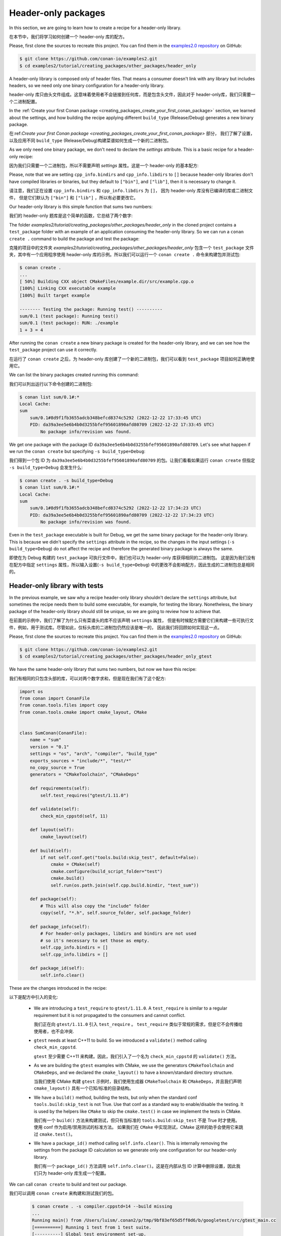 .. _creating_packages_other_header_only:

Header-only packages
====================

In this section, we are going to learn how to create a recipe for a header-only library.

在本节中，我们将学习如何创建一个 header-only 库的配方。

Please, first clone the sources to recreate this project. You can find them in the
`examples2.0 repository <https://github.com/conan-io/examples2>`_ on GitHub:

.. code-block:: bash

    $ git clone https://github.com/conan-io/examples2.git
    $ cd examples2/tutorial/creating_packages/other_packages/header_only


A header-only library is composed only of header files. That means a consumer doesn't link with any library but
includes headers, so we need only one binary configuration for a header-only library.

header-only 库只由头文件组成。这意味着使用者不会链接到任何库，而是包含头文件，因此对于 header-only库，我们只需要一个二进制配置。

In the :ref:`Create your first Conan package
<creating_packages_create_your_first_conan_package>` section, we learned about the settings, and how building the
recipe applying different ``build_type`` (Release/Debug) generates a new binary package.

在:ref:`Create your first Conan package <creating_packages_create_your_first_conan_package>` 部分，
我们了解了设置，以及应用不同 ``build_type`` (Release/Debug)构建菜谱如何生成一个新的二进制包。

As we only need one binary package, we don't need to declare the `settings` attribute.
This is a basic recipe for a header-only recipe:

因为我们只需要一个二进制包，所以不需要声明 `settings` 属性。这是一个 header-only 的基本配方:

.. code-block:: python
   :caption: conanfile.py


    from conan import ConanFile
    from conan.tools.files import copy


    class SumConan(ConanFile):
        name = "sum"
        version = "0.1"
        # No settings/options are necessary, this is header only
        exports_sources = "include/*"
        # We can avoid copying the sources to the build folder in the cache
        no_copy_source = True

        def package(self):
            # This will also copy the "include" folder
            copy(self, "*.h", self.source_folder, self.package_folder)

        def package_info(self):
            # For header-only packages, libdirs and bindirs are not used
            # so it's necessary to set those as empty.
            self.cpp_info.bindirs = []
            self.cpp_info.libdirs = []

Please, note that we are setting ``cpp_info.bindirs`` and ``cpp_info.libdirs`` to ``[]`` because
header-only libraries don't have compiled libraries or binaries, but they default to ``["bin"]``, and ``["lib"]``, then it is necessary to change it.

请注意，我们正在设置 ``cpp_info.bindirs`` 和 ``cpp_info.libdirs`` 为 ``[]``， 因为 header-only  库没有已编译的库或二进制文件，
但是它们默认为 ``["bin"]`` 和 ``["lib"]`` ，所以有必要更改它。

Our header-only library is this simple function that sums two numbers:

我们的 header-only 题库是这个简单的函数，它总结了两个数字:

.. code-block:: cpp
   :caption: include/sum.h

    inline int sum(int a, int b){
        return a + b;
    }


The folder `examples2/tutorial/creating_packages/other_packages/header_only` in the cloned project contains a ``test_package``
folder with an example of an application consuming the header-only library. So we can run a ``conan create .`` command
to build the package and test the package:

克隆的项目中的文件夹 `examples2/tutorial/creating_packages/other_packages/header_only` 包含一个 
``test_package`` 文件夹，其中有一个应用程序使用 header-only 库的示例。所以我们可以运行一个 ``conan create .`` 命令来构建包并测试包:

.. code-block:: bash

    $ conan create .
    ...
    [ 50%] Building CXX object CMakeFiles/example.dir/src/example.cpp.o
    [100%] Linking CXX executable example
    [100%] Built target example

    -------- Testing the package: Running test() ----------
    sum/0.1 (test package): Running test()
    sum/0.1 (test package): RUN: ./example
    1 + 3 = 4

After running the ``conan create`` a new binary package is created for the header-only library, and we can see how the
``test_package`` project can use it correctly.

在运行了  ``conan create``  之后，为 header-only 库创建了一个新的二进制包，我们可以看到 ``test_package`` 项目如何正确地使用它。

We can list the binary packages created running this command:

我们可以列出运行以下命令创建的二进制包:

.. code-block:: bash

    $ conan list sum/0.1#:*
    Local Cache:
    sum
        sum/0.1#8d9f1fb3655adcb348befcd8374c5292 (2022-12-22 17:33:45 UTC)
        PID: da39a3ee5e6b4b0d3255bfef95601890afd80709 (2022-12-22 17:33:45 UTC)
            No package info/revision was found.

We get one package with the package ID ``da39a3ee5e6b4b0d3255bfef95601890afd80709``.
Let's see what happen if we run the ``conan create`` but specifying ``-s build_type=Debug``:

我们得到一个包 ID 为 ``da39a3ee5e6b4b0d3255bfef95601890afd80709`` 的包。让我们看看如果运行 
``conan create`` 但指定 ``-s build_type=Debug`` 会发生什么:

.. code-block:: bash

    $ conan create . -s build_type=Debug
    $ conan list sum/0.1#:*
    Local Cache:
    sum
        sum/0.1#8d9f1fb3655adcb348befcd8374c5292 (2022-12-22 17:34:23 UTC)
        PID: da39a3ee5e6b4b0d3255bfef95601890afd80709 (2022-12-22 17:34:23 UTC)
            No package info/revision was found.

Even in the ``test_package`` executable is built for Debug, we get the same binary package for the header-only library.
This is because we didn't specify the ``settings`` attribute in the recipe, so the changes in the input settings (``-s build_type=Debug``)
do not affect the recipe and therefore the generated binary package is always the same.

即使在为 Debug 构建的 ``test_package`` 可执行文件中，我们也可以为 header-only 库获得相同的二进制包。
这是因为我们没有在配方中指定 ``settings`` 属性，所以输入设置(``-s build_type=Debug``)
中的更改不会影响配方，因此生成的二进制包总是相同的。

Header-only library with tests
------------------------------

In the previous example, we saw why a recipe header-only library shouldn't declare the ``settings`` attribute,
but sometimes the recipe needs them to build some executable, for example, for testing the library.
Nonetheless, the binary package of the header-only library should still be unique, so we are going to review how to
achieve that.

在前面的示例中，我们了解了为什么只有菜谱头的库不应该声明 ``settings`` 属性，
但是有时候配方需要它们来构建一些可执行文件，例如，用于测试库。尽管如此，仅标头库的二进制包仍然应该是唯一的，
因此我们将回顾如何实现这一点。


Please, first clone the sources to recreate this project. You can find them in the
`examples2.0 repository <https://github.com/conan-io/examples2>`_ on GitHub:

.. code-block:: bash

    $ git clone https://github.com/conan-io/examples2.git
    $ cd examples2/tutorial/creating_packages/other_packages/header_only_gtest

We have the same header-only library that sums two numbers, but now we have this recipe:

我们有相同的只包含头部的库，可以对两个数字求和，但是现在我们有了这个配方:

.. code-block:: python

    import os
    from conan import ConanFile
    from conan.tools.files import copy
    from conan.tools.cmake import cmake_layout, CMake


    class SumConan(ConanFile):
        name = "sum"
        version = "0.1"
        settings = "os", "arch", "compiler", "build_type"
        exports_sources = "include/*", "test/*"
        no_copy_source = True
        generators = "CMakeToolchain", "CMakeDeps"

        def requirements(self):
            self.test_requires("gtest/1.11.0")

        def validate(self):
            check_min_cppstd(self, 11)

        def layout(self):
            cmake_layout(self)

        def build(self):
            if not self.conf.get("tools.build:skip_test", default=False):
                cmake = CMake(self)
                cmake.configure(build_script_folder="test")
                cmake.build()
                self.run(os.path.join(self.cpp.build.bindir, "test_sum"))

        def package(self):
            # This will also copy the "include" folder
            copy(self, "*.h", self.source_folder, self.package_folder)

        def package_info(self):
            # For header-only packages, libdirs and bindirs are not used
            # so it's necessary to set those as empty.
            self.cpp_info.bindirs = []
            self.cpp_info.libdirs = []

        def package_id(self):
            self.info.clear()




These are the changes introduced in the recipe:

以下是配方中引入的变化:

    - We are introducing a ``test_require`` to ``gtest/1.11.0``. A ``test_require`` is similar to a regular requirement
      but it is not propagated to the consumers and cannot conflict.

      我们正在向 ``gtest/1.11.0`` 引入 ``test_require`` 。 ``test_require`` 类似于常规的需求，但是它不会传播给使用者，也不会冲突.

    - ``gtest`` needs at least C++11 to build. So we introduced a ``validate()`` method calling ``check_min_cppstd``.

      ``gtest`` 至少需要 C++11 来构建。因此，我们引入了一个名为 ``check_min_cppstd`` 的  ``validate()`` 方法。

    - As we are building the ``gtest`` examples with CMake, we use the generators ``CMakeToolchain`` and ``CMakeDeps``,
      and we declared the ``cmake_layout()`` to have a known/standard directory structure.

      当我们使用 CMake 构建 ``gtest`` 示例时，我们使用生成器 ``CMakeToolchain`` 和 ``CMakeDeps``，并且我们声明 ``cmake_layout()`` 
      具有一个已知/标准的目录结构。

    - We have a ``build()`` method, building the tests, but only when the standard conf ``tools.build:skip_test`` is not
      True. Use that conf as a standard way to enable/disable the testing. It is used by the helpers like ``CMake`` to
      skip the ``cmake.test()`` in case we implement the tests in CMake.

      我们有一个 ``build()`` 方法来构建测试，但只有当标准的 ``tools.build:skip_test`` 不是 True 时才使用。使用 conf 作为启用/禁用测试的标准方法。
      如果我们在 ``CMake`` 中实现测试，CMake 这样的助手会使用它来跳过 ``cmake.test()``。

    - We have a ``package_id()`` method calling ``self.info.clear()``. This is internally removing the settings
      from the package ID calculation so we generate only one configuration for our header-only library.

      我们有一个 ``package_id()`` 方法调用 ``self.info.clear()``。这是在内部从包 ID 计算中删除设置，因此我们只为 header-only 库生成一个配置。

We can call ``conan create`` to build and test our package.

我们可以调用 ``conan create`` 来构建和测试我们的包。

   .. code-block:: bash

         $ conan create . -s compiler.cppstd=14 --build missing
         ...
         Running main() from /Users/luism/.conan2/p/tmp/9bf83ef65d5ff0d6/b/googletest/src/gtest_main.cc
         [==========] Running 1 test from 1 test suite.
         [----------] Global test environment set-up.
         [----------] 1 test from SumTest
         [ RUN      ] SumTest.BasicSum
         [       OK ] SumTest.BasicSum (0 ms)
         [----------] 1 test from SumTest (0 ms total)

         [----------] Global test environment tear-down
         [==========] 1 test from 1 test suite ran. (0 ms total)
         [  PASSED  ] 1 test.
         sum/0.1: Package 'da39a3ee5e6b4b0d3255bfef95601890afd80709' built
         ...

We can run ``conan create`` again specifying a different ``compiler.cppstd`` and the built package would be the same:

我们可以再次运行 ``conan create`` ，指定一个不同的 ``compiler.cppstd`` ，构建的包将是相同的:

   .. code-block:: bash

         $ conan create . -s compiler.cppstd=17
         ...
         sum/0.1: RUN: ./test_sum
         Running main() from /Users/luism/.conan2/p/tmp/9bf83ef65d5ff0d6/b/googletest/src/gtest_main.cc
         [==========] Running 1 test from 1 test suite.
         [----------] Global test environment set-up.
         [----------] 1 test from SumTest
         [ RUN      ] SumTest.BasicSum
         [       OK ] SumTest.BasicSum (0 ms)
         [----------] 1 test from SumTest (0 ms total)

         [----------] Global test environment tear-down
         [==========] 1 test from 1 test suite ran. (0 ms total)
         [  PASSED  ] 1 test.
         sum/0.1: Package 'da39a3ee5e6b4b0d3255bfef95601890afd80709' built

   .. note::

      Once we have the ``sum/0.1`` binary package available (in a server, after a ``conan upload``, or in the local cache),
      we can install it even if we don't specify input values for ``os``, ``arch``, ... etc. This is a new feature of Conan 2.X.

      一旦我们有了 ``sum/0.1`` 二进制包(在服务器中，在  ``conan upload`` 之后，或者在本地缓存中) ，我们可以安装它，即使我们没有为 
      ``os``, ``arch``, ... 等指定值。这是Conan2.X的一个新特性。

      We could call ``conan install --require sum/0.1`` with an empty profile and would get the binary package from the
      server. But if we miss the binary and we need to build the package again, it will fail because of the lack of
      settings.

      我们可以使用空配置文件调用  ``conan install --require sum/0.1`` ，并从服务器获取二进制包。但是，如果我们错过了二进制文件，
      并且需要重新构建包，那么由于缺少设置，它将失败。
